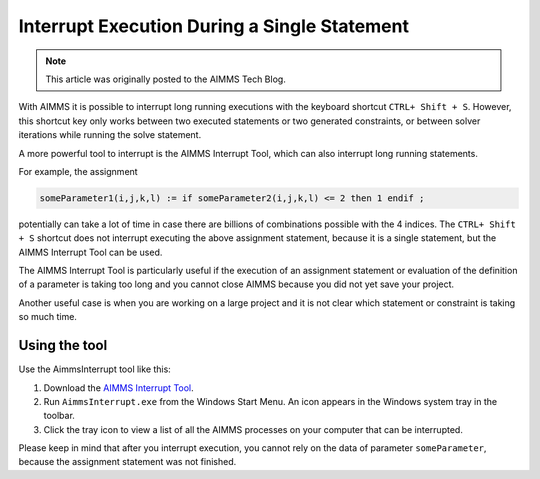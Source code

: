 Interrupt Execution During a Single Statement
=============================================

.. meta::
   :description: How to interrupt a long running assignment.
   :keywords: interrupt, long running 

.. note::

    This article was originally posted to the AIMMS Tech Blog.


..       <link>https://berthier.design/aimmsbackuptech/2012/01/03/aborting-execution-of-aimms/</link>
..       <pubDate>Tue, 03 Jan 2012 14:31:26 +0000</pubDate>
..       <dc:creator><![CDATA[]]></dc:creator>
..       <guid isPermaLink="false">http://blog.aimms.com/?p=583</guid>


With AIMMS it is possible to interrupt long running executions with the keyboard shortcut ``CTRL+ Shift + S``. However, this shortcut key only works between two executed statements or two generated constraints, or between solver iterations while running the solve statement.

A more powerful tool to interrupt is the AIMMS Interrupt Tool, which can also interrupt long running statements. 

For example, the assignment

.. code-block:: aimms

   someParameter1(i,j,k,l) := if someParameter2(i,j,k,l) <= 2 then 1 endif ; 

potentially can take a lot of time in case there are billions of combinations possible with the 4 indices. 
The ``CTRL+ Shift + S`` shortcut does not interrupt executing the above assignment statement, because it is a single statement, but the AIMMS Interrupt Tool can be used.

The AIMMS Interrupt Tool is particularly useful if the execution of an assignment statement or evaluation of the definition of a parameter is taking too long and you cannot close AIMMS because you did not yet save your project. 

Another useful case is when you are working on a large project and it is not clear which statement or constraint is taking so much time.

Using the tool
------------------------------
Use the AimmsInterrupt tool like this:

#. Download the `AIMMS Interrupt Tool <https://download.aimms.com/aimms/download/data/AIMMSInterruptTool/AimmsInterrupt.exe>`_.

#. Run ``AimmsInterrupt.exe`` from the Windows Start Menu. An icon appears in the Windows system tray in the toolbar. 

#. Click the tray icon to view a list of all the AIMMS processes on your computer that can be interrupted.

.. image:: images/screenshot_aimmsinterrupt.png

Please keep in mind that after you interrupt execution, you cannot rely on the data of parameter ``someParameter``, because the assignment statement was not finished.




